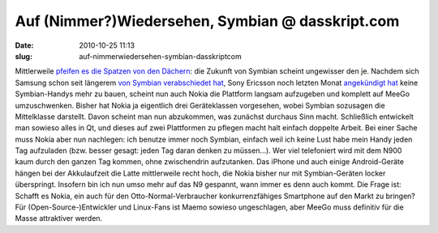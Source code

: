 Auf (Nimmer?)Wiedersehen, Symbian @ dasskript.com
#################################################
:date: 2010-10-25 11:13
:slug: auf-nimmerwiedersehen-symbian-dasskriptcom

Mittlerweile `pfeifen es die Spatzen von den Dächern`_: die Zukunft von
Symbian scheint ungewisser den je. Nachdem sich Samsung schon seit
längerem `von Symbian verabschiedet hat`_, Sony Ericsson noch letzten
Monat `angekündigt hat`_ keine Symbian-Handys mehr zu bauen, scheint nun
auch Nokia die Plattform langsam aufzugeben und komplett auf MeeGo
umzuschwenken. Bisher hat Nokia ja eigentlich drei Geräteklassen
vorgesehen, wobei Symbian sozusagen die Mittelklasse darstellt. Davon
scheint man nun abzukommen, was zunächst durchaus Sinn macht.
Schließlich entwickelt man sowieso alles in Qt, und dieses auf zwei
Plattformen zu pflegen macht halt einfach doppelte Arbeit. Bei einer
Sache muss Nokia aber nun nachlegen: ich benutze immer noch Symbian,
einfach weil ich keine Lust habe mein Handy jeden Tag aufzuladen (bzw.
besser gesagt: jeden Tag daran denken zu müssen...). Wer viel
telefoniert wird mit dem N900 kaum durch den ganzen Tag kommen, ohne
zwischendrin aufzutanken. Das iPhone und auch einige Android-Geräte
hängen bei der Akkulaufzeit die Latte mittlerweile recht hoch, die Nokia
bisher nur mit Symbian-Geräten locker überspringt. Insofern bin ich nun
umso mehr auf das N9 gespannt, wann immer es denn auch kommt. Die Frage
ist: Schafft es Nokia, ein auch für den Otto-Normal-Verbraucher
konkurrenzfähiges Smartphone auf den Markt zu bringen? Für
(Open-Source-)Entwickler und Linux-Fans ist Maemo sowieso ungeschlagen,
aber MeeGo muss definitiv für die Masse attraktiver werden.

.. raw:: html

   <p>

.. raw:: html

   <script type="text/javascript"></p><p>var flattr_uid = '12306';</p><p>var flattr_tle = 'Auf (Nimmer?)Wiedersehen, Symbian';</p><p>var flattr_dsc = 'Mittlerweile pfeifen es die Spatzen von den Dächern: die Zukunft von Symbian scheint ungewisser den je. Nachdem sich Samsung schon seit längerem von Symbian verabschiedet hat, Sony Ericsson noch letz...';</p><p>var flattr_cat = 'text';</p><p>var flattr_lng = 'de_DE';</p><p>var flattr_tag = 'Symbian, MeeGo, Roadmap';</p><p>var flattr_url = 'http://www.dasskript.com/blogposts/69';</p><p>var flattr_btn = 'compact';</p><p></script>

.. raw:: html

   </p>

.. raw:: html

   <p>

.. raw:: html

   <script src="http://api.flattr.com/button/load.js" type="text/javascript"></script>

.. raw:: html

   </p>

.. raw:: html

   </p>

.. _pfeifen es die Spatzen von den Dächern: http://www.heise.de/newsticker/meldung/Nokia-will-nur-noch-Qt-und-HTML5-Anwendungen-1124446.html
.. _von Symbian verabschiedet hat: http://www.heise.de/mobil/meldung/Kein-Symbian-mehr-bei-Samsung-1099923.html
.. _angekündigt hat: http://www.heise.de/mobil/meldung/Bericht-Sony-Ericsson-gibt-Symbian-auf-1097300.html
